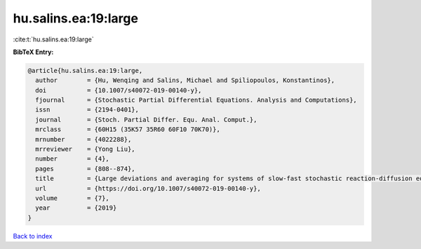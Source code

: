 hu.salins.ea:19:large
=====================

:cite:t:`hu.salins.ea:19:large`

**BibTeX Entry:**

.. code-block:: bibtex

   @article{hu.salins.ea:19:large,
     author        = {Hu, Wenqing and Salins, Michael and Spiliopoulos, Konstantinos},
     doi           = {10.1007/s40072-019-00140-y},
     fjournal      = {Stochastic Partial Differential Equations. Analysis and Computations},
     issn          = {2194-0401},
     journal       = {Stoch. Partial Differ. Equ. Anal. Comput.},
     mrclass       = {60H15 (35K57 35R60 60F10 70K70)},
     mrnumber      = {4022288},
     mrreviewer    = {Yong Liu},
     number        = {4},
     pages         = {808--874},
     title         = {Large deviations and averaging for systems of slow-fast stochastic reaction-diffusion equations},
     url           = {https://doi.org/10.1007/s40072-019-00140-y},
     volume        = {7},
     year          = {2019}
   }

`Back to index <../By-Cite-Keys.html>`_

